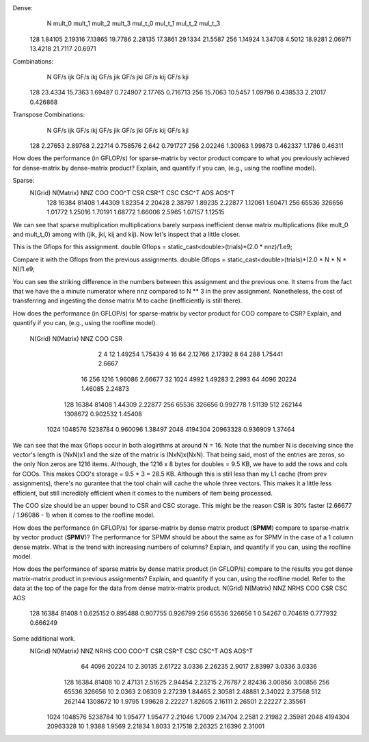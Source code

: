 Dense:
       N      mult_0      mult_1      mult_2      mult_3     mul_t_0     mul_t_1     mul_t_2     mul_t_3
     128     1.84105     2.19316     7.13865     19.7786     2.28135     17.3861     29.1334     21.5587
     256     1.14924     1.34708      4.5012     18.9281     2.06971     13.4218     21.7117     20.6971

Combinations:
       N    GF/s ijk    GF/s ikj    GF/s jik    GF/s jki    GF/s kij    GF/s kji
     128     23.4334     15.7363     1.69487    0.724907     2.17765    0.716713
     256     15.7063     10.5457     1.09796    0.438533     2.21017    0.426868

Transpose Combinations:
       N    GF/s ijk    GF/s ikj    GF/s jik    GF/s jki    GF/s kij    GF/s kji
     128     2.27653     2.89768     2.22714    0.758576       2.642    0.791727
     256     2.02246     1.30963     1.99873    0.462337      1.1786     0.46311

How does the performance (in GFLOP/s) for sparse-matrix by vector product compare to what you previously achieved for dense-matrix by
dense-matrix product?  Explain, and quantify if you can, (e.g., using the roofline model).

Sparse:
 N(Grid) N(Matrix)         NNZ         COO       COO^T         CSR       CSR^T         CSC       CSC^T         AOS       AOS^T
     128     16384       81408     1.44309     1.82354     2.20428     2.38797     1.89235     2.22877     1.12061     1.60471
     256     65536      326656     1.01772     1.25016     1.70191     1.68772     1.66006      2.5965     1.07157     1.12515

We can see that sparse multiplication multiplications barely surpass inefficient dense matrix multiplications (like mult_0 and mult_t_0) among with (jik, jki, kij and kij). Now let's inspect that a little closer.

This is the Gflops for this assignment.
double Gflops = static_cast<double>(trials)*(2.0 * nnz)/1.e9;

Compare it with the Gflops from the previous assignments.
double Gflops = static_cast<double>(trials)*(2.0 * N * N * N)/1.e9;

You can see the striking difference in the numbers between this assignment and the previous one.
It stems from the fact that we have the a minute numerator where nnz compared to N ** 3 in the prev assignment.
Nonetheless, the cost of transferring and ingesting the dense matrix M to cache (inefficiently is still there).

How does the performance (in GFLOP/s) for sparse-matrix by vector product for COO compare to CSR?  Explain, and quantify if you can,
(e.g., using the roofline model).
 N(Grid) N(Matrix)         NNZ         COO         CSR
       2         4          12     1.49254     1.75439
       4        16          64     2.12766     2.17392
       8        64         288     1.75441      2.6667
      16       256        1216     1.96086     2.66677
      32      1024        4992     1.49283      2.2993
      64      4096       20224     1.46085     2.24873
     128     16384       81408     1.44309     2.22877
     256     65536      326656    0.992778     1.51139
     512    262144     1308672    0.902532     1.45408
    1024   1048576     5238784    0.960096     1.38497
    2048   4194304    20963328    0.936909     1.37464

We can see that the max Gflops occur in both alogirthms at around N = 16. Note that the number N is deceiving since the vector's length is (NxN)x1 and the size of the matrix is (NxN)x(NxN). That being said, most of the entries are zeros, so the only Non zeros are 1216 items. Although, the 1216 x 8 bytes for doubles = 9.5 KB, we have to add the rows and cols for COOs. This makes COO's storage = 9.5 * 3 = 28.5 KB. Although this is still less than my L1 cache (from prev assignments), there's no gurantee that the tool chain will cache the whole three vectors. This makes it a little less efficient, but still incredibly efficient when it comes to the numbers of item being processed.

The COO size should be an upper bound to CSR and CSC storage. This might be the reason CSR is 30% faster (2.66677 / 1.96086 - 1) when it comes to the roofline model.

How does the performance (in GFLOP/s) for sparse-matrix by dense matrix product (**SPMM**) compare to sparse-matrix by vector product
(**SPMV**)? The performance for SPMM should be about the same as for SPMV in the case of a 1 column dense matrix.  What is the trend with
increasing numbers of columns?  Explain, and quantify if you can, using the roofline model.


How does the performance of sparse matrix by dense matrix product (in GFLOP/s) compare to the results you got dense matrix-matrix product in
previous assignments?  Explain, and quantify if you can, using the roofline model.
Refer to the data at the top of the page for the data from dense matrix-matrix product.
N(Grid) N(Matrix)         NNZ    NRHS         COO         CSR         CSC         AOS
    128     16384       81408       1    0.625152    0.895488    0.907755    0.926799
    256     65536      326656       1     0.54267    0.704619    0.777932    0.666249


Some additional work.
 N(Grid) N(Matrix)         NNZ    NRHS         COO       COO^T         CSR       CSR^T         CSC       CSC^T         AOS       AOS^T
      64      4096       20224      10     2.30135     2.61722      3.0336     2.26235      2.9017     2.83997      3.0336      3.0336
     128     16384       81408      10     2.47131     2.51625     2.94454     2.23215     2.76787     2.82436     3.00856     3.00856
     256     65536      326656      10      2.0363     2.06309     2.27239     1.84465     2.30581     2.48881     2.34022     2.37568
     512    262144     1308672      10      1.9795     1.99628     2.22227     1.82605     2.16111     2.26501     2.22227     2.35561
    1024   1048576     5238784      10     1.95477     1.95477     2.21046      1.7009     2.14704      2.2581     2.21982     2.35981
    2048   4194304    20963328      10      1.9388      1.9569     2.21834      1.8033     2.17518     2.26325     2.16396     2.31001